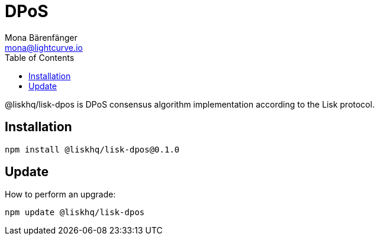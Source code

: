 = DPoS
Mona Bärenfänger <mona@lightcurve.io>
:description: The DPoS package of Lisk Elements installation and update details.
:toc:

@liskhq/lisk-dpos is DPoS consensus algorithm implementation according to the Lisk protocol.

== Installation

[source,bash]
----
npm install @liskhq/lisk-dpos@0.1.0
----

== Update

How to perform an upgrade:

[source,bash]
----
npm update @liskhq/lisk-dpos
----
